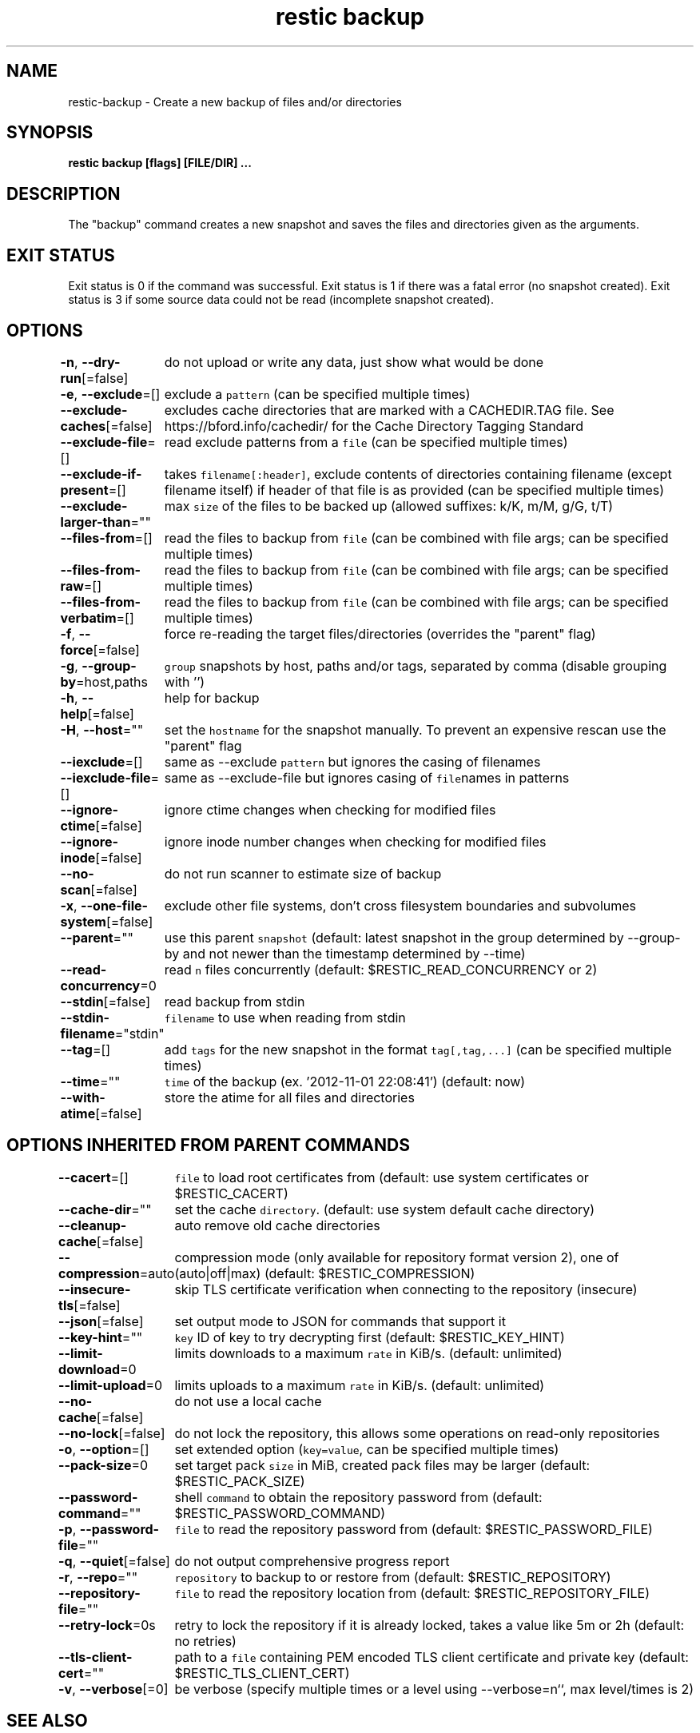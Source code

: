 .nh
.TH "restic backup" "1" "Jan 2017" "generated by \fB\fCrestic generate\fR" ""

.SH NAME
.PP
restic-backup - Create a new backup of files and/or directories


.SH SYNOPSIS
.PP
\fBrestic backup [flags] [FILE/DIR] ...\fP


.SH DESCRIPTION
.PP
The "backup" command creates a new snapshot and saves the files and directories
given as the arguments.


.SH EXIT STATUS
.PP
Exit status is 0 if the command was successful.
Exit status is 1 if there was a fatal error (no snapshot created).
Exit status is 3 if some source data could not be read (incomplete snapshot created).


.SH OPTIONS
.PP
\fB-n\fP, \fB--dry-run\fP[=false]
	do not upload or write any data, just show what would be done

.PP
\fB-e\fP, \fB--exclude\fP=[]
	exclude a \fB\fCpattern\fR (can be specified multiple times)

.PP
\fB--exclude-caches\fP[=false]
	excludes cache directories that are marked with a CACHEDIR.TAG file. See https://bford.info/cachedir/ for the Cache Directory Tagging Standard

.PP
\fB--exclude-file\fP=[]
	read exclude patterns from a \fB\fCfile\fR (can be specified multiple times)

.PP
\fB--exclude-if-present\fP=[]
	takes \fB\fCfilename[:header]\fR, exclude contents of directories containing filename (except filename itself) if header of that file is as provided (can be specified multiple times)

.PP
\fB--exclude-larger-than\fP=""
	max \fB\fCsize\fR of the files to be backed up (allowed suffixes: k/K, m/M, g/G, t/T)

.PP
\fB--files-from\fP=[]
	read the files to backup from \fB\fCfile\fR (can be combined with file args; can be specified multiple times)

.PP
\fB--files-from-raw\fP=[]
	read the files to backup from \fB\fCfile\fR (can be combined with file args; can be specified multiple times)

.PP
\fB--files-from-verbatim\fP=[]
	read the files to backup from \fB\fCfile\fR (can be combined with file args; can be specified multiple times)

.PP
\fB-f\fP, \fB--force\fP[=false]
	force re-reading the target files/directories (overrides the "parent" flag)

.PP
\fB-g\fP, \fB--group-by\fP=host,paths
	\fB\fCgroup\fR snapshots by host, paths and/or tags, separated by comma (disable grouping with '')

.PP
\fB-h\fP, \fB--help\fP[=false]
	help for backup

.PP
\fB-H\fP, \fB--host\fP=""
	set the \fB\fChostname\fR for the snapshot manually. To prevent an expensive rescan use the "parent" flag

.PP
\fB--iexclude\fP=[]
	same as --exclude \fB\fCpattern\fR but ignores the casing of filenames

.PP
\fB--iexclude-file\fP=[]
	same as --exclude-file but ignores casing of \fB\fCfile\fRnames in patterns

.PP
\fB--ignore-ctime\fP[=false]
	ignore ctime changes when checking for modified files

.PP
\fB--ignore-inode\fP[=false]
	ignore inode number changes when checking for modified files

.PP
\fB--no-scan\fP[=false]
	do not run scanner to estimate size of backup

.PP
\fB-x\fP, \fB--one-file-system\fP[=false]
	exclude other file systems, don't cross filesystem boundaries and subvolumes

.PP
\fB--parent\fP=""
	use this parent \fB\fCsnapshot\fR (default: latest snapshot in the group determined by --group-by and not newer than the timestamp determined by --time)

.PP
\fB--read-concurrency\fP=0
	read \fB\fCn\fR files concurrently (default: $RESTIC_READ_CONCURRENCY or 2)

.PP
\fB--stdin\fP[=false]
	read backup from stdin

.PP
\fB--stdin-filename\fP="stdin"
	\fB\fCfilename\fR to use when reading from stdin

.PP
\fB--tag\fP=[]
	add \fB\fCtags\fR for the new snapshot in the format \fB\fCtag[,tag,...]\fR (can be specified multiple times)

.PP
\fB--time\fP=""
	\fB\fCtime\fR of the backup (ex. '2012-11-01 22:08:41') (default: now)

.PP
\fB--with-atime\fP[=false]
	store the atime for all files and directories


.SH OPTIONS INHERITED FROM PARENT COMMANDS
.PP
\fB--cacert\fP=[]
	\fB\fCfile\fR to load root certificates from (default: use system certificates or $RESTIC_CACERT)

.PP
\fB--cache-dir\fP=""
	set the cache \fB\fCdirectory\fR\&. (default: use system default cache directory)

.PP
\fB--cleanup-cache\fP[=false]
	auto remove old cache directories

.PP
\fB--compression\fP=auto
	compression mode (only available for repository format version 2), one of (auto|off|max) (default: $RESTIC_COMPRESSION)

.PP
\fB--insecure-tls\fP[=false]
	skip TLS certificate verification when connecting to the repository (insecure)

.PP
\fB--json\fP[=false]
	set output mode to JSON for commands that support it

.PP
\fB--key-hint\fP=""
	\fB\fCkey\fR ID of key to try decrypting first (default: $RESTIC_KEY_HINT)

.PP
\fB--limit-download\fP=0
	limits downloads to a maximum \fB\fCrate\fR in KiB/s. (default: unlimited)

.PP
\fB--limit-upload\fP=0
	limits uploads to a maximum \fB\fCrate\fR in KiB/s. (default: unlimited)

.PP
\fB--no-cache\fP[=false]
	do not use a local cache

.PP
\fB--no-lock\fP[=false]
	do not lock the repository, this allows some operations on read-only repositories

.PP
\fB-o\fP, \fB--option\fP=[]
	set extended option (\fB\fCkey=value\fR, can be specified multiple times)

.PP
\fB--pack-size\fP=0
	set target pack \fB\fCsize\fR in MiB, created pack files may be larger (default: $RESTIC_PACK_SIZE)

.PP
\fB--password-command\fP=""
	shell \fB\fCcommand\fR to obtain the repository password from (default: $RESTIC_PASSWORD_COMMAND)

.PP
\fB-p\fP, \fB--password-file\fP=""
	\fB\fCfile\fR to read the repository password from (default: $RESTIC_PASSWORD_FILE)

.PP
\fB-q\fP, \fB--quiet\fP[=false]
	do not output comprehensive progress report

.PP
\fB-r\fP, \fB--repo\fP=""
	\fB\fCrepository\fR to backup to or restore from (default: $RESTIC_REPOSITORY)

.PP
\fB--repository-file\fP=""
	\fB\fCfile\fR to read the repository location from (default: $RESTIC_REPOSITORY_FILE)

.PP
\fB--retry-lock\fP=0s
	retry to lock the repository if it is already locked, takes a value like 5m or 2h (default: no retries)

.PP
\fB--tls-client-cert\fP=""
	path to a \fB\fCfile\fR containing PEM encoded TLS client certificate and private key (default: $RESTIC_TLS_CLIENT_CERT)

.PP
\fB-v\fP, \fB--verbose\fP[=0]
	be verbose (specify multiple times or a level using --verbose=n``, max level/times is 2)


.SH SEE ALSO
.PP
\fBrestic(1)\fP
